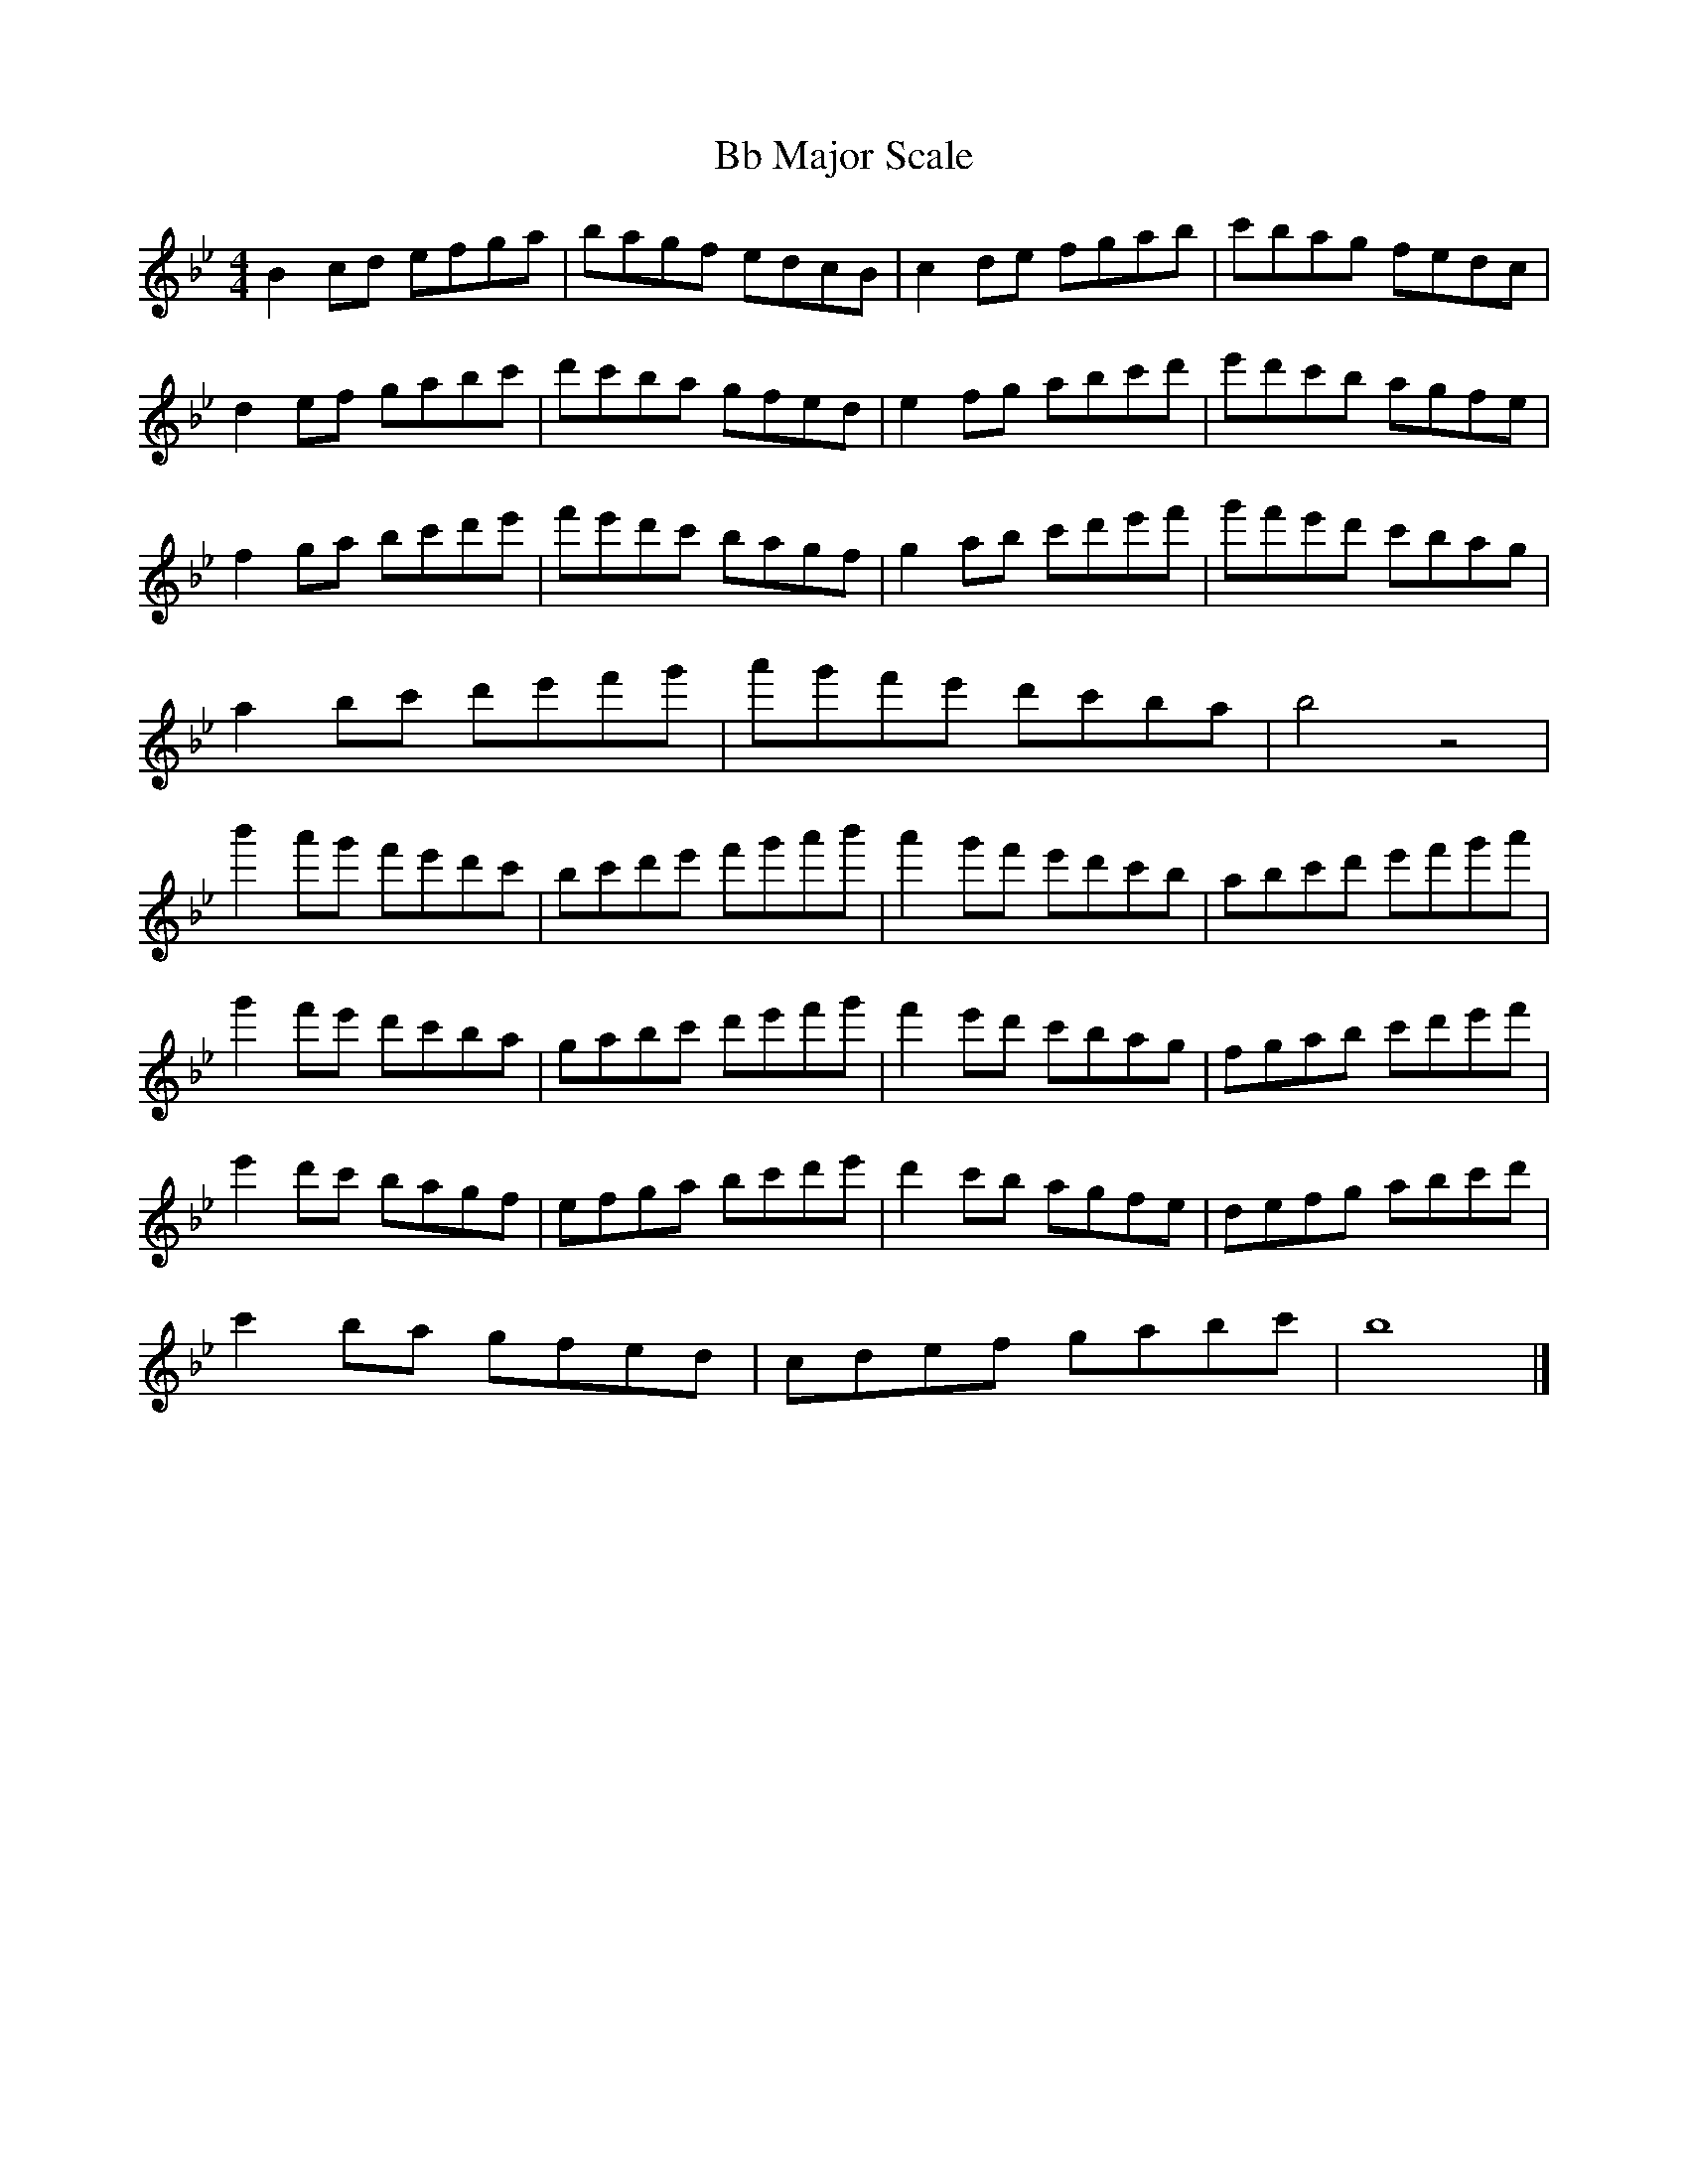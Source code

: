 X:1
T:Bb Major Scale
M:4/4
L:1/8
K:Bbmaj
B2cd efga | bagf edcB | c2de fgab | c'bag fedc |
d2ef gabc' | d'c'ba gfed | e2fg abc'd' | e'd'c'b agfe |
f2ga bc'd'e' | f'e'd'c' bagf | g2ab c'd'e'f' | g'f'e'd' c'bag |
a2bc' d'e'f'g' | a'g'f'e' d'c'ba | b4 z4 |
b'2a'g' f'e'd'c'| bc'd'e' f'g'a'b'| a'2g'f' e'd'c'b | abc'd' e'f'g'a' |
g'2f'e' d'c'ba | gabc' d'e'f'g' | f'2e'd' c'bag | fgab c'd'e'f' |
e'2d'c' bagf | efga bc'd'e' | d'2c'b agfe | defg abc'd' |
c'2ba gfed | cdef gabc' | b8 |]


